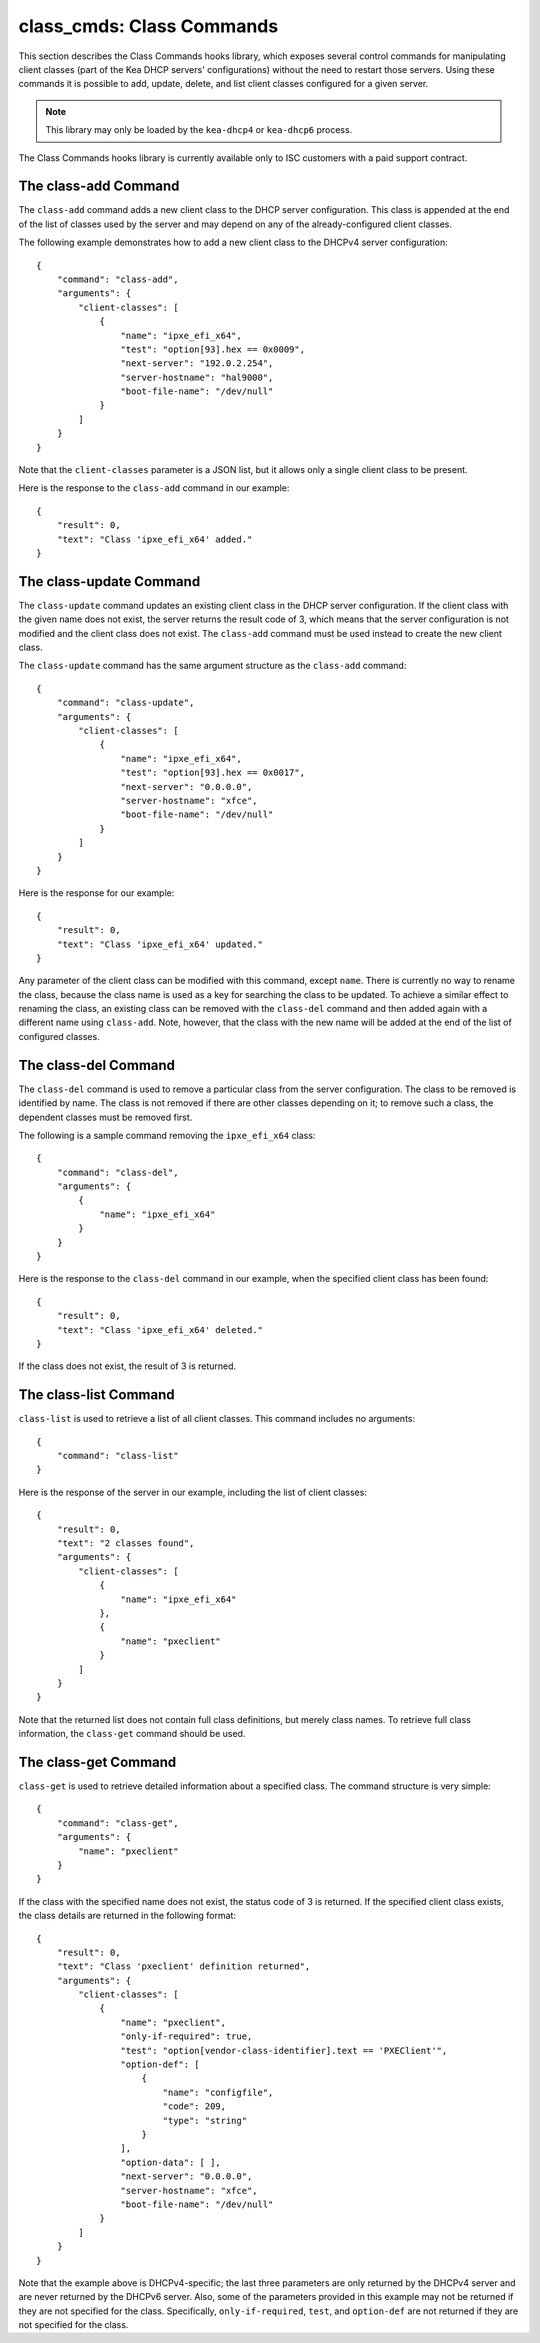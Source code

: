 .. _class-cmds-library:

class_cmds: Class Commands
==========================

This section describes the Class Commands hooks library, which exposes
several control commands for manipulating client classes (part of the
Kea DHCP servers' configurations) without the need to restart those
servers. Using these commands it is possible to add, update, delete, and
list client classes configured for a given server.

.. note::

   This library may only be loaded by the ``kea-dhcp4`` or
   ``kea-dhcp6`` process.

The Class Commands hooks library is currently available only to ISC
customers with a paid support contract.

.. _command-class-add:

The class-add Command
~~~~~~~~~~~~~~~~~~~~~

The ``class-add`` command adds a new client class to the DHCP server
configuration. This class is appended at the end of the list of classes
used by the server and may depend on any of the already-configured
client classes.

The following example demonstrates how to add a new client class to the
DHCPv4 server configuration:

::

   {
       "command": "class-add",
       "arguments": {
           "client-classes": [
               {
                   "name": "ipxe_efi_x64",
                   "test": "option[93].hex == 0x0009",
                   "next-server": "192.0.2.254",
                   "server-hostname": "hal9000",
                   "boot-file-name": "/dev/null"
               }
           ]
       }
   }

Note that the ``client-classes`` parameter is a JSON list, but it allows
only a single client class to be present.

Here is the response to the ``class-add`` command in our example:

::

   {
       "result": 0,
       "text": "Class 'ipxe_efi_x64' added."
   }

.. _command-class-update:

The class-update Command
~~~~~~~~~~~~~~~~~~~~~~~~

The ``class-update`` command updates an existing client class in the
DHCP server configuration. If the client class with the given name
does not exist, the server returns the result code of 3, which means that
the server configuration is not modified and the client class does not
exist. The ``class-add`` command must be used instead to create the new
client class.

The ``class-update`` command has the same argument structure as the
``class-add`` command:

::

   {
       "command": "class-update",
       "arguments": {
           "client-classes": [
               {
                   "name": "ipxe_efi_x64",
                   "test": "option[93].hex == 0x0017",
                   "next-server": "0.0.0.0",
                   "server-hostname": "xfce",
                   "boot-file-name": "/dev/null"
               }
           ]
       }
   }

Here is the response for our example:

::

   {
       "result": 0,
       "text": "Class 'ipxe_efi_x64' updated."
   }

Any parameter of the client class can be modified with this command,
except ``name``. There is currently no way to rename the class, because
the class name is used as a key for searching the class to be updated.
To achieve a similar effect to renaming the class, an existing class can
be removed with the ``class-del`` command and then added again with a
different name using ``class-add``. Note, however, that the class with
the new name will be added at the end of the list of configured classes.

.. _command-class-del:

The class-del Command
~~~~~~~~~~~~~~~~~~~~~


The ``class-del`` command is used to remove a particular class from the server
configuration. The class to be removed is identified by name. The class
is not removed if there are other classes depending on it; to remove
such a class, the dependent classes must be removed first.

The following is a sample command removing the ``ipxe_efi_x64`` class:

::

   {
       "command": "class-del",
       "arguments": {
           {
               "name": "ipxe_efi_x64"
           }
       }
   }

Here is the response to the ``class-del`` command in our example, when
the specified client class has been found:

::

   {
       "result": 0,
       "text": "Class 'ipxe_efi_x64' deleted."
   }

If the class does not exist, the result of 3 is returned.

.. _command-class-list:

The class-list Command
~~~~~~~~~~~~~~~~~~~~~~


``class-list`` is used to retrieve a list of all client classes. This
command includes no arguments:

::

   {
       "command": "class-list"
   }

Here is the response of the server in our example, including the list of
client classes:

::

   {
       "result": 0,
       "text": "2 classes found",
       "arguments": {
           "client-classes": [
               {
                   "name": "ipxe_efi_x64"
               },
               {
                   "name": "pxeclient"
               }
           ]
       }
   }

Note that the returned list does not contain full class definitions, but
merely class names. To retrieve full class information, the
``class-get`` command should be used.

.. _command-class-get:

The class-get Command
~~~~~~~~~~~~~~~~~~~~~


``class-get`` is used to retrieve detailed information about a specified
class. The command structure is very simple:

::

   {
       "command": "class-get",
       "arguments": {
           "name": "pxeclient"
       }
   }

If the class with the specified name does not exist, the status code of
3 is returned. If the specified client class exists, the class details
are returned in the following format:

::

   {
       "result": 0,
       "text": "Class 'pxeclient' definition returned",
       "arguments": {
           "client-classes": [
               {
                   "name": "pxeclient",
                   "only-if-required": true,
                   "test": "option[vendor-class-identifier].text == 'PXEClient'",
                   "option-def": [
                       {
                           "name": "configfile",
                           "code": 209,
                           "type": "string"
                       }
                   ],
                   "option-data": [ ],
                   "next-server": "0.0.0.0",
                   "server-hostname": "xfce",
                   "boot-file-name": "/dev/null"
               }
           ]
       }
   }

Note that the example above is DHCPv4-specific; the last three
parameters are only returned by the DHCPv4 server and are never returned
by the DHCPv6 server. Also, some of the parameters provided in this
example may not be returned if they are not specified for the class.
Specifically, ``only-if-required``, ``test``, and ``option-def`` are not
returned if they are not specified for the class.
